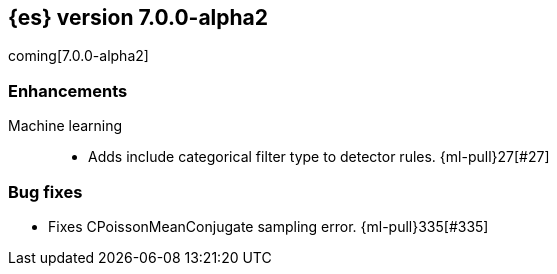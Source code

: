 [[release-notes-7.0.0-alpha2]]
== {es} version 7.0.0-alpha2

coming[7.0.0-alpha2]

[float]
[[enhancement-7.0.0-alpha2]]
=== Enhancements

Machine learning::
* Adds include categorical filter type to detector rules. {ml-pull}27[#27]


[float]
[[bug-7.0.0-alpha2]]
=== Bug fixes

* Fixes CPoissonMeanConjugate sampling error. {ml-pull}335[#335]

